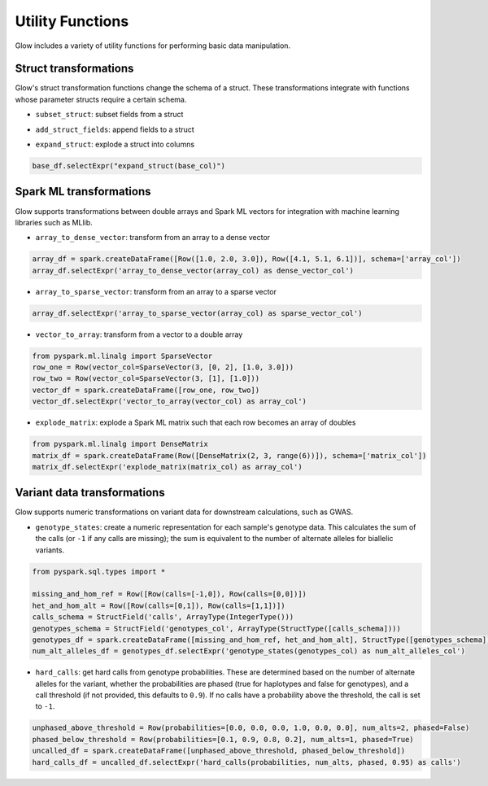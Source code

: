 =================
Utility Functions
=================

.. testsetup::

    import glow
    from pyspark.sql import SparkSession
    spark = SparkSession.builder.master("local").appName("glow-docs").getOrCreate()
    glow.register(spark)

Glow includes a variety of utility functions for performing basic data manipulation.

Struct transformations
======================

Glow's struct transformation functions change the schema of a struct. These transformations integrate with functions
whose parameter structs require a certain schema.

- ``subset_struct``: subset fields from a struct

.. doctest::

    >>> from pyspark.sql import Row
    >>> row_one = Row(Row(str_col='foo', int_col=1, bool_col=True))
    >>> row_two = Row(Row(str_col='bar', int_col=2, bool_col=False))
    >>> base_df = spark.createDataFrame([row_one, row_two], schema=['base_col'])
    >>> base_df.selectExpr("subset_struct(base_col, 'str_col', 'bool_col') as subsetted_col")

.. testoutput::

    hello

- ``add_struct_fields``: append fields to a struct

.. testcode::

    base_df.selectExpr("add_struct_fields(base_col, 'float_col', 3.14, 'rev_str_col', \
        reverse(base_col.str_col)) as added_col")

- ``expand_struct``: explode a struct into columns

.. code-block:: py

    base_df.selectExpr("expand_struct(base_col)")


Spark ML transformations
========================

Glow supports transformations between double arrays and Spark ML vectors for integration with machine learning
libraries such as MLlib.

- ``array_to_dense_vector``: transform from an array to a dense vector

.. code-block:: py

    array_df = spark.createDataFrame([Row([1.0, 2.0, 3.0]), Row([4.1, 5.1, 6.1])], schema=['array_col'])
    array_df.selectExpr('array_to_dense_vector(array_col) as dense_vector_col')

- ``array_to_sparse_vector``: transform from an array to a sparse vector

.. code-block:: py

    array_df.selectExpr('array_to_sparse_vector(array_col) as sparse_vector_col')

- ``vector_to_array``: transform from a vector to a double array

.. code-block:: py

    from pyspark.ml.linalg import SparseVector
    row_one = Row(vector_col=SparseVector(3, [0, 2], [1.0, 3.0]))
    row_two = Row(vector_col=SparseVector(3, [1], [1.0]))
    vector_df = spark.createDataFrame([row_one, row_two])
    vector_df.selectExpr('vector_to_array(vector_col) as array_col')

- ``explode_matrix``: explode a Spark ML matrix such that each row becomes an array of doubles

.. code-block:: py

    from pyspark.ml.linalg import DenseMatrix
    matrix_df = spark.createDataFrame(Row([DenseMatrix(2, 3, range(6))]), schema=['matrix_col'])
    matrix_df.selectExpr('explode_matrix(matrix_col) as array_col')

Variant data transformations
============================

Glow supports numeric transformations on variant data for downstream calculations, such as GWAS.

- ``genotype_states``: create a numeric representation for each sample's genotype data. This calculates the sum of the
  calls (or ``-1`` if any calls are missing); the sum is equivalent to the number of alternate alleles for biallelic
  variants.

.. code-block:: py

    from pyspark.sql.types import *

    missing_and_hom_ref = Row([Row(calls=[-1,0]), Row(calls=[0,0])])
    het_and_hom_alt = Row([Row(calls=[0,1]), Row(calls=[1,1])])
    calls_schema = StructField('calls', ArrayType(IntegerType()))
    genotypes_schema = StructField('genotypes_col', ArrayType(StructType([calls_schema])))
    genotypes_df = spark.createDataFrame([missing_and_hom_ref, het_and_hom_alt], StructType([genotypes_schema]))
    num_alt_alleles_df = genotypes_df.selectExpr('genotype_states(genotypes_col) as num_alt_alleles_col')

- ``hard_calls``: get hard calls from genotype probabilities. These are determined based on the number of alternate
  alleles for the variant, whether the probabilities are phased (true for haplotypes and false for genotypes), and a
  call threshold (if not provided, this defaults to ``0.9``). If no calls have a probability above the threshold, the
  call is set to ``-1``.

.. code-block:: py

    unphased_above_threshold = Row(probabilities=[0.0, 0.0, 0.0, 1.0, 0.0, 0.0], num_alts=2, phased=False)
    phased_below_threshold = Row(probabilities=[0.1, 0.9, 0.8, 0.2], num_alts=1, phased=True)
    uncalled_df = spark.createDataFrame([unphased_above_threshold, phased_below_threshold])
    hard_calls_df = uncalled_df.selectExpr('hard_calls(probabilities, num_alts, phased, 0.95) as calls')
